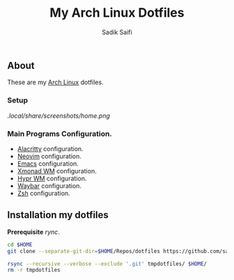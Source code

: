 #+title: My Arch Linux Dotfiles
#+author: Sadik Saifi
#+description: This is my arch linux dotfiles repo.
#+property: tangle no

** About
These are my [[https://archlinux.org][Arch Linux]] dotfiles.

*** Setup
[[.local/share/screenshots/home.png]]

*** Main Programs Configuration.
- [[file:.config/alacritty/][Alacritty]] configuration.
- [[file:.config/nvim/][Neovim]] configuration.
- [[https://github.com/sadikeey/emacs][Emacs]] configuration.
- [[file:.config/xmonad/][Xmonad WM]] configuration.
- [[file:.config/hypr/][Hypr WM]] configuration.
- [[file:.config/waybar/][Waybar]] configuration.
- [[file:.config/zsh/][Zsh]] configuration.

** Installation my dotfiles
*Prerequisite* /rync/.

#+begin_src sh
cd $HOME
git clone --separate-git-dir=$HOME/Repos/dotfiles https://github.com/sadikeey/dotfiles.git tmpdotfiles

rsync --recursive --verbose --exclude '.git' tmpdotfiles/ $HOME/
rm -r tmpdotfiles
#+end_src
